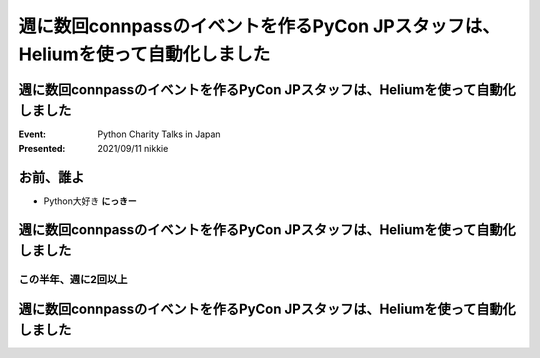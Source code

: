 ========================================================================================================================
週に数回connpassのイベントを作るPyCon JPスタッフは、Heliumを使って自動化しました
========================================================================================================================

週に数回connpassのイベントを作るPyCon JPスタッフは、Heliumを使って自動化しました
========================================================================================================================

:Event: Python Charity Talks in Japan
:Presented: 2021/09/11 nikkie

お前、誰よ
============================================================

* Python大好き **にっきー**

週に数回connpassのイベントを作るPyCon JPスタッフは、Heliumを使って自動化しました
========================================================================================================================

この半年、週に2回以上
------------------------------------------------

.. raw:: html

    <script src="https://cdnjs.cloudflare.com/ajax/libs/Chart.js/3.5.1/chart.min.js" integrity="sha512-Wt1bJGtlnMtGP0dqNFH1xlkLBNpEodaiQ8ZN5JLA5wpc1sUlk/O5uuOMNgvzddzkpvZ9GLyYNa8w2s7rqiTk5Q==" crossorigin="anonymous" referrerpolicy="no-referrer"></script>
    <canvas id="myChart" width="800" height="600"></canvas>
    <script>
    var ctx = document.getElementById('myChart').getContext('2d');
    Chart.defaults.color = '#CCC';
    Chart.defaults.font.size = 16;
    var myChart = new Chart(ctx, {
        type: 'bar',
        data: {
            labels: ['1月', '2月', '3月', '4月', '5月', '6月', '7月', '8月'],
            datasets: [{
                label: '# of connpass events',
                data: [4, 3, 11, 9, 9, 11, 15, 20],
                backgroundColor: [
                    'rgba(255, 159, 64, 0.2)',
                    'rgba(201, 203, 207, 0.2)',
                    'rgba(255, 99, 132, 0.2)',
                    'rgba(54, 162, 235, 0.2)',
                    'rgba(255, 206, 86, 0.2)',
                    'rgba(75, 192, 192, 0.2)',
                    'rgba(153, 102, 255, 0.2)',
                    'rgba(255, 159, 64, 0.2)'
                ],
                borderColor: [
                    'rgba(255, 159, 64, 1)',
                    'rgba(201, 203, 207, 1)',
                    'rgba(255, 99, 132, 1)',
                    'rgba(54, 162, 235, 1)',
                    'rgba(255, 206, 86, 1)',
                    'rgba(75, 192, 192, 1)',
                    'rgba(153, 102, 255, 1)',
                    'rgba(255, 159, 64, 1)'
                ],
                borderWidth: 1
            }]
        },
        options: {
            scales: {
                y: {
                    beginAtZero: true
                }
            },
            responsive: false
        }
    });
    </script>

週に数回connpassのイベントを作るPyCon JPスタッフは、Heliumを使って自動化しました
========================================================================================================================
